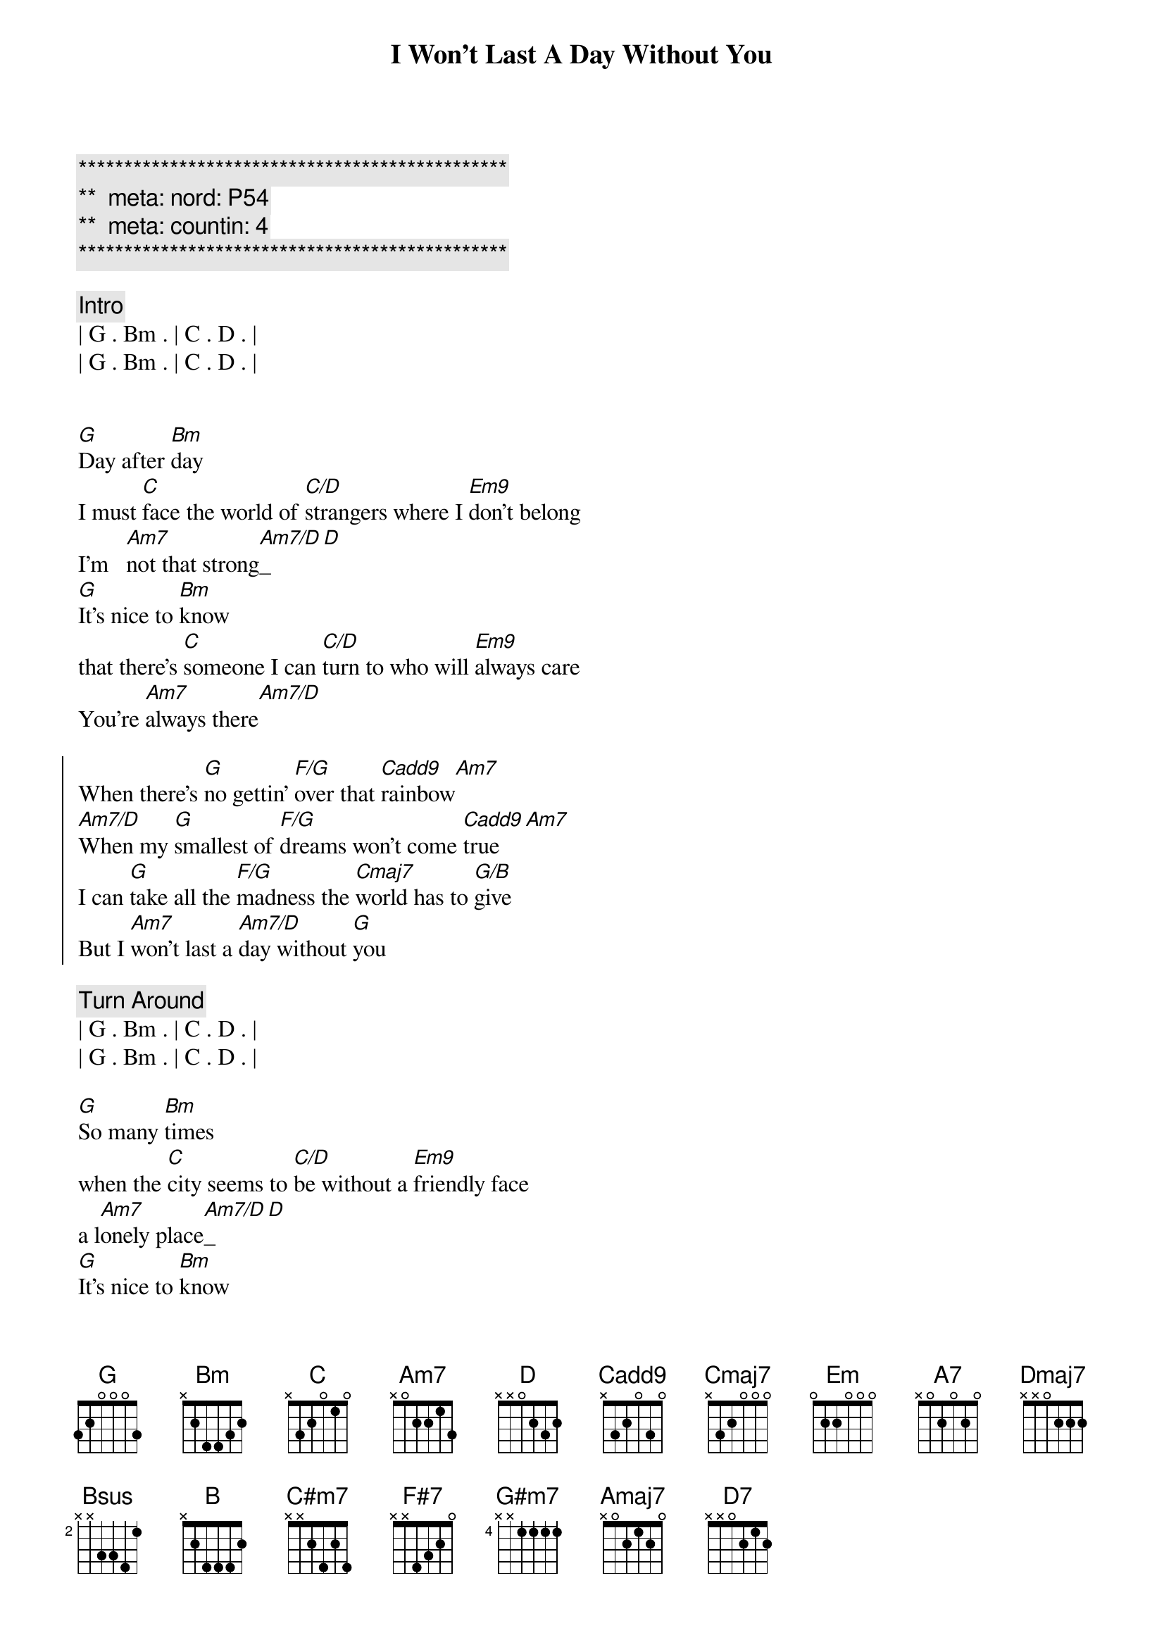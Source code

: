 {title: I Won't Last A Day Without You}
{artist: Carpenters}
{key: G}
{duration: 3:20}
{tempo: 85}
{meta: nord: P54}
{meta: countin: 4}

{c:***********************************************}
{c:**  meta: nord: P54   }
{c:**  meta: countin: 4   }
{c:***********************************************}

{comment: Intro}
| G . Bm . | C . D . |
| G . Bm . | C . D . |


{start_of_verse}
[G]Day after [Bm]day
I must [C]face the world of [C/D]strangers where I [Em9]don't belong
I'm   [Am7]not that strong[Am7/D]_[D]
[G]It's nice to [Bm]know
that there's [C]someone I can [C/D]turn to who will [Em9]always care
You're [Am7]always there[Am7/D]
{end_of_verse}

{start_of_chorus}
When there's [G]no gettin' [F/G]over that [Cadd9]rainbow[Am7]
[Am7/D]When my [G]smallest of [F/G]dreams won't come [Cadd9]true[Am7]
I can [G]take all the [F/G]madness the [Cmaj7]world has to [G/B]give
But I [Am7]won't last a [Am7/D]day without [G]you
{end_of_chorus}

{comment: Turn Around}
| G . Bm . | C . D . |
| G . Bm . | C . D . |

{start_of_verse}
[G]So many [Bm]times
when the [C]city seems to [C/D]be without a [Em9]friendly face
a l[Am7]onely place[Am7/D]_[D]
[G]It's nice to [Bm]know
that you'll [C]be there if I [C/D]need you and you'll [Em9]always smile
It's [Am7]all worthwhile[Am7/D]
{end_of_verse}

{start_of_chorus}
When there's [G]no gettin' [F/G]over that [Cadd9]rainbow[Am7]
[Am7/D]When my [G]smallest of [F/G]dreams won't come [Cadd9]true[Am7]
I can [G]take all the [F/G]madness the [Cmaj7]world has to [G/B]give
But I [Am7]won't last a [Am7/D]day without [G]you
{end_of_chorus}

{comment: Bridge}
[Em]Touch me [A7]and I end up 
[Dmaj7]singing 
[Em]Troubles seem to [A7]up and disap[Bsus]pear[B], you 
[C#m7]Touch me [F#7]with the love you're 
[B]bringing 
[G#m7]I can't really [Amaj7]lose 
when you're [Bsus]near[B] 
(when you're [Am7]near[D7])

{start_of_verse}
[G]If all my [Bm]friends
have  for[C]gotten half their [C/D]promises, they're [Em9]not unkind
Just [Am7]hard to find[Am7/D]
[G]One look at [Bm]you
and I [C]know that I could [C/D]learn to live with[Em9]out the rest
I [Am7]found the [Am7/D]best
{end_of_verse}

{start_of_chorus}
When there's [G]no gettin' [F/G]over that [Cadd9]rainbow[Am7]
[Am7/D]When my [G]smallest of [F/G]dreams won't come [Cadd9]true[Am7]
I can [G]take all the [F/G]madness the [Cmaj7]world has to [G/B]give
But I [Am7]won't last a [Am7/D]day without [G]you
{end_of_chorus}

{start_of_chorus}
When there's [G]no gettin' [F/G]over that [Cadd9]rainbow[Am7]
[Am7/D]When my [G]smallest of [F/G]dreams won't come [Cadd9]true[Am7]
I can [G]take all the [F/G]madness the [Cmaj7]world has to [G/B]give
But I [Am7]won't last a [Am7/D]day without [G]you
{end_of_chorus}

{comment: Outro}
| G . Bm . | C . D . |
| G . Bm . | C . D . |


